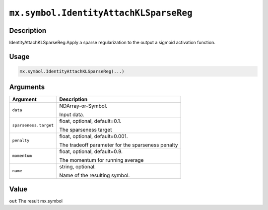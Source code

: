 .. raw:: html



``mx.symbol.IdentityAttachKLSparseReg``
==============================================================================

Description
----------------------

IdentityAttachKLSparseReg:Apply a sparse regularization to the output a sigmoid activation function.

Usage
----------

.. code:: r

	mx.symbol.IdentityAttachKLSparseReg(...)

Arguments
------------------

+----------------------------------------+------------------------------------------------------------+
| Argument                               | Description                                                |
+========================================+============================================================+
| ``data``                               | NDArray-or-Symbol.                                         |
|                                        |                                                            |
|                                        | Input data.                                                |
+----------------------------------------+------------------------------------------------------------+
| ``sparseness.target``                  | float, optional, default=0.1.                              |
|                                        |                                                            |
|                                        | The sparseness target                                      |
+----------------------------------------+------------------------------------------------------------+
| ``penalty``                            | float, optional, default=0.001.                            |
|                                        |                                                            |
|                                        | The tradeoff parameter for the sparseness penalty          |
+----------------------------------------+------------------------------------------------------------+
| ``momentum``                           | float, optional, default=0.9.                              |
|                                        |                                                            |
|                                        | The momentum for running average                           |
+----------------------------------------+------------------------------------------------------------+
| ``name``                               | string, optional.                                          |
|                                        |                                                            |
|                                        | Name of the resulting symbol.                              |
+----------------------------------------+------------------------------------------------------------+

Value
----------

``out`` The result mx.symbol



.. disqus::
   :disqus_identifier: mx.symbol.IdentityAttachKLSparseReg

